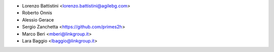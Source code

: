 * Lorenzo Battistini <lorenzo.battistini@agilebg.com>
* Roberto Onnis
* Alessio Gerace
* Sergio Zanchetta <https://github.com/primes2h>
* Marco Beri <mberi@linkgroup.it>
* Lara Baggio <lbaggio@linkgroup.it>
